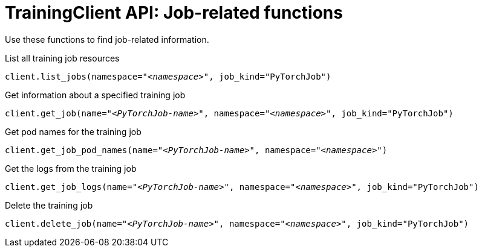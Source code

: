 :_module-type: REFERENCE

[id="ref-trainingclient-api-job-related-functions_{context}"]
= TrainingClient API: Job-related functions

[role='_abstract']
Use these functions to find job-related information.

.List all training job resources

[source,subs="+quotes"]
----
client.list_jobs(namespace="__<namespace>__", job_kind="PyTorchJob")
----

.Get information about a specified training job

[source,subs="+quotes"]
----
client.get_job(name="__<PyTorchJob-name>__", namespace="__<namespace>__", job_kind="PyTorchJob")
----

.Get pod names for the training job

[source,subs="+quotes"]
----
client.get_job_pod_names(name="__<PyTorchJob-name>__", namespace="__<namespace>__")
----

.Get the logs from the training job

[source,subs="+quotes"]
----
client.get_job_logs(name="__<PyTorchJob-name>__", namespace="__<namespace>__", job_kind="PyTorchJob")
----


.Delete the training job

[source,subs="+quotes"]
----
client.delete_job(name="__<PyTorchJob-name>__", namespace="__<namespace>__", job_kind="PyTorchJob")
----



////
[role='_additional-resources']
.Additional resources
<Do we want to link to additional resources?>


* link:https://url[link text]
////
